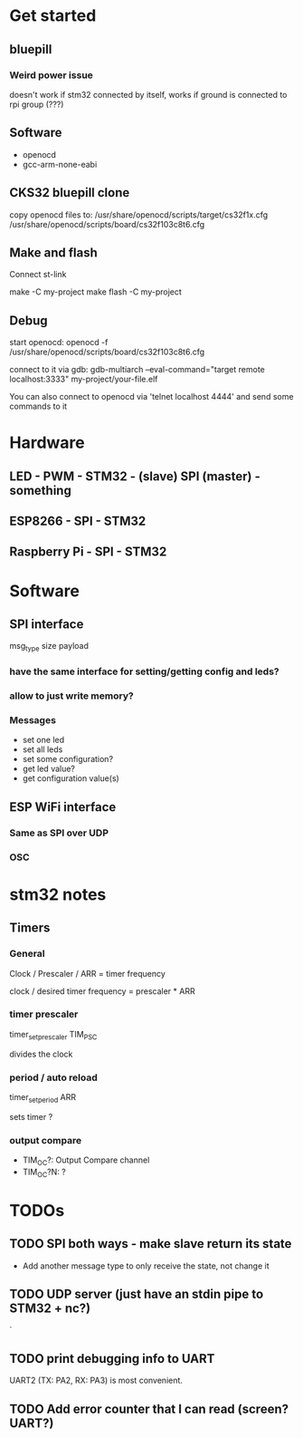 * Get started
** bluepill
*** Weird power issue
    doesn't work if stm32 connected by itself, works if ground is connected to rpi group (???)
** Software
   - openocd
   - gcc-arm-none-eabi
** CKS32 bluepill clone
   copy openocd files to:
   /usr/share/openocd/scripts/target/cs32f1x.cfg
   /usr/share/openocd/scripts/board/cs32f103c8t6.cfg

** Make and flash
   Connect st-link

   make -C my-project
   make flash -C my-project
** Debug
   start openocd:
   openocd -f /usr/share/openocd/scripts/board/cs32f103c8t6.cfg

   connect to it via gdb:
   gdb-multiarch --eval-command="target remote localhost:3333" my-project/your-file.elf

   You can also connect to openocd via 'telnet localhost 4444' and send some commands to it
* Hardware
** LED - PWM - STM32 - (slave) SPI (master) - something
** ESP8266 - SPI - STM32
** Raspberry Pi - SPI - STM32
* Software
** SPI interface
   msg_type
   size
   payload
*** have the same interface for setting/getting config and leds?
*** allow to just write memory?
*** Messages
    - set one led
    - set all leds
    - set some configuration?
    - get led value?
    - get configuration value(s)
** ESP WiFi interface
*** Same as SPI over UDP
*** OSC
* stm32 notes
** Timers
*** General
    Clock / Prescaler / ARR = timer frequency

    clock / desired timer frequency = prescaler * ARR

*** timer prescaler
    timer_set_prescaler
    TIM_PSC

    divides the clock
*** period / auto reload
    timer_set_period
    ARR

    sets timer ?
*** output compare
    - TIM_OC?: Output Compare channel
    - TIM_OC?N: ?
* TODOs
** TODO SPI both ways - make slave return its state
   - Add another message type to only receive the state, not change it
** TODO UDP server (just have an stdin pipe to STM32 + nc?)
`
** TODO print debugging info to UART
   UART2 (TX: PA2, RX: PA3) is most convenient.
** TODO Add error counter that I can read (screen? UART?)
